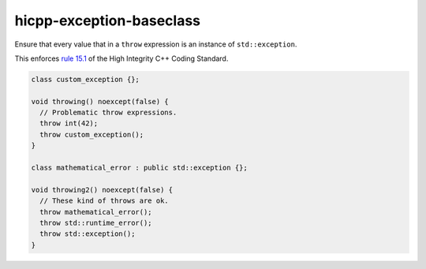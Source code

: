 .. title:: clang-tidy - hicpp-exception-baseclass

hicpp-exception-baseclass
=========================

Ensure that every value that in a ``throw`` expression is an instance of 
``std::exception``.

This enforces `rule 15.1 <http://www.codingstandard.com/section/15-1-throwing-an-exception/>`_
of the High Integrity C++ Coding Standard.

.. code-block:: c++

  class custom_exception {};

  void throwing() noexcept(false) {
    // Problematic throw expressions.
    throw int(42);
    throw custom_exception();
  }

  class mathematical_error : public std::exception {};

  void throwing2() noexcept(false) {
    // These kind of throws are ok.
    throw mathematical_error();
    throw std::runtime_error();
    throw std::exception();
  }
  
